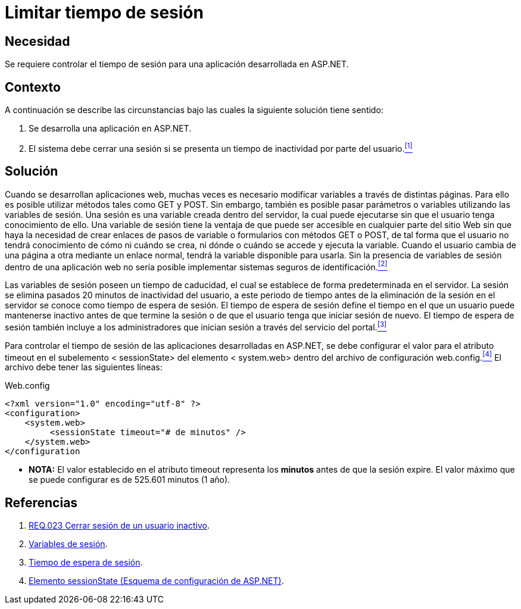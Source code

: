:slug: defends/aspnet/limitar-tiempo-sesion/
:category: aspnet
:description: Nuestros ethical hackers explican cómo evitar vulnerabilidades de seguridad mediante la configuración segura del tiempo de sesión en ASP.NET modificando de forma personalizada en tiempo de expiración de la sesión de los usuarios según requiera el caso.
:keywords: ASP.NET, Seguridad, Limitar, Tiempo, Sesión, Buenas prácticas.
:defends: yes

= Limitar tiempo de sesión

== Necesidad

Se requiere controlar el tiempo de sesión para
una aplicación desarrollada en +ASP.NET+.

== Contexto

A continuación se describe las circunstancias
bajo las cuales la siguiente solución tiene sentido:

. Se desarrolla una aplicación en +ASP.NET+.
. El sistema debe cerrar una sesión
si se presenta un tiempo de inactividad por parte del usuario.<<r1, ^[1]^>>

== Solución

Cuando se desarrollan aplicaciones web,
muchas veces es necesario modificar variables
a través de distintas páginas.
Para ello es posible utilizar métodos
tales como +GET+ y +POST+.
Sin embargo, también es posible pasar parámetros o variables
utilizando las variables de sesión.
Una sesión es una variable creada dentro del servidor,
la cual puede ejecutarse sin que el usuario tenga conocimiento de ello.
Una variable de sesión tiene la ventaja
de que puede ser accesible en cualquier parte del sitio Web
sin que haya la necesidad de crear enlaces
de pasos de variable o formularios con métodos +GET+ o +POST+,
de tal forma que el usuario no tendrá conocimiento
de cómo ni cuándo se crea,
ni dónde o cuándo se accede y ejecuta la variable.
Cuando el usuario cambia de una página a otra
mediante un enlace normal,
tendrá la variable disponible para usarla.
Sin la presencia de variables de sesión dentro de una aplicación web
no sería posible implementar sistemas seguros de identificación.<<r2, ^[2]^>>

Las variables de sesión poseen un tiempo de caducidad,
el cual se establece de forma predeterminada en el servidor.
La sesión se elimina pasados 20 minutos de inactividad del usuario,
a este periodo de tiempo
antes de la eliminación de la sesión en el servidor
se conoce como tiempo de espera de sesión.
El tiempo de espera de sesión define el tiempo
en el que un usuario puede mantenerse inactivo
antes de que termine la sesión
o de que el usuario tenga que iniciar sesión de nuevo.
El tiempo de espera de sesión también incluye
a los administradores que inician sesión
a través del servicio del portal.<<r3 , ^[3]^>>

Para controlar el tiempo de sesión
de las aplicaciones desarrolladas en +ASP.NET+,
se debe configurar el valor para el atributo +timeout+
en el subelemento +< sessionState>+ del elemento +< system.web>+
dentro del archivo de configuración +web.config+.<<r4, ^[4]^>>
El archivo debe tener las siguientes líneas:

.Web.config
[source,xml,linenums]
----
<?xml version="1.0" encoding="utf-8" ?>
<configuration>
    <system.web>
         <sessionState timeout="# de minutos" />
    </system.web>
</configuration
----

* *NOTA:* El valor establecido en el atributo +timeout+
 representa los *minutos* antes de que la sesión expire.
 El valor máximo que se puede configurar es de 525.601 minutos (1 año).


== Referencias

. [[r1]] link:../../../rules/023/[REQ.023 Cerrar sesión de un usuario inactivo].

. [[r2]] link:http://www.uterra.com/codigo_php/codigo_php.php?ref=las_variables_de_sesion_en_php[Variables de sesión].

. [[r3]] link:https://www.ibm.com/support/knowledgecenter/es/SS3NGB_1.6.0/ioc/ba_install_session_timeout.html[Tiempo de espera de sesión].

. [[r4]] link:https://msdn.microsoft.com/es-es/library/h6bb9cz9(VS.80).aspx[Elemento sessionState (Esquema de configuración de ASP.NET)].
